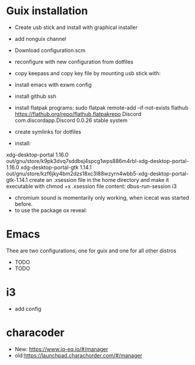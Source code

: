 
* Guix installation

  + Create usb stick and install with graphical installer
  + add nonguix channel
  + Download configuration.scm
  + reconfigure with new configuration from dotfiles
  + copy keepass and copy key file by mounting usb stick with:
    
  + install emacs with exwm config
  + install github ssh
  + install flatpak programs:
    sudo flatpak remote-add --if-not-exists flathub https://flathub.org/repo/flathub.flatpakrepo
    Discord                   com.discordapp.Discord                  0.0.26      stable          system
  + create symlinks for dotfiles
  + install:
  xdg-desktop-portal      1.16.0                  out/gnu/store/k9pk3dvq7sddbsj4spcg1wps886m4rbl-xdg-desktop-portal-1.16.0
  xdg-desktop-portal-gtk  1.14.1                  out/gnu/store/kzf6jky4bm2dzs18xc3l88wzyrn4wbb5-xdg-desktop-portal-gtk-1.14.1
  create an .xsession file in the home directory and make it executable with chmod +x .xsession
  file content: dbus-run-session i3
  + chromium sound is momentarily only working, when icecat was started before.
  + to use the package ox reveal:

* Emacs

  Thee are two configurations, one for guix and one for all other distros
  
  + TODO
  + TODO

* i3
  
  + add config

* characoder
  + New: https://www.iq-eq.io/#/manager
  + old:https://launchpad.charachorder.com/#/manager
